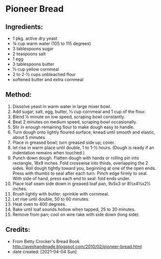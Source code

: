 #+STARTUP: showeverything
* Pioneer Bread
** Ingredients:
- 1 pkg. active dry yeast
- ¾ cup warm water (105 to 115 degrees)
- 3 tablespoons sugar
- 2 teaspoons salt
- 1 egg
- 3 tablespoons butter
- ⅓ cup yellow cornmeal
- 2 to 2-½ cups unbleached flour
- softened butter and extra cornmeal
** Method:
1. Dissolve yeast in warm water in large mixer bowl.
2. Add sugar, salt, egg, butter, ⅓ cup cornmeal and 1 cup of the flour.
3. Blend ½ minute on low speed, scraping bowl constantly.
4. Beat 2 minutes on medium speed, scraping bowl occasionally.
5. Stir in enough remaining flour to make dough easy to handle.
6. Turn dough onto lightly floured surface; knead until smooth and elastic, about 5 minutes.
7. Place in greased bowl; turn greased side up; cover.
8. let rise in warm place until double, 1 to 1-½ hours. (Dough is ready if an indentation remains when touched.)
9. Punch down dough. Flatten dough with hands or rolling pin into rectangle, 18x9 inches. Fold crosswise into thirds, overlapping the 2 sides. Roll dough tightly toward you, beginning at one of the open ends. Press with thumbs to seal after each turn. Pinch edge firmly to seal. With side of hand, press each end to seal: fold ends under.
10. Place loaf seam side down in greased loaf pan, 9x5x3 or 8½x4½x2½ inches.
11. Brush lightly with butter; sprinkle with cornmeal.
12. Let rise until double, 50 to 60 minutes.
13. Heat oven to 400 degrees.
14. Bake until loaf sounds hollow when tapped, 25 to 30 minutes.
15. Remove from pan; cool on wire rake with side down (long side).
** Credits:
- From Betty Crocker's Bread Book http://aveshandmade.blogspot.com/2010/02/pioneer-bread.html
- date created: [2021-04-04 Sun]
